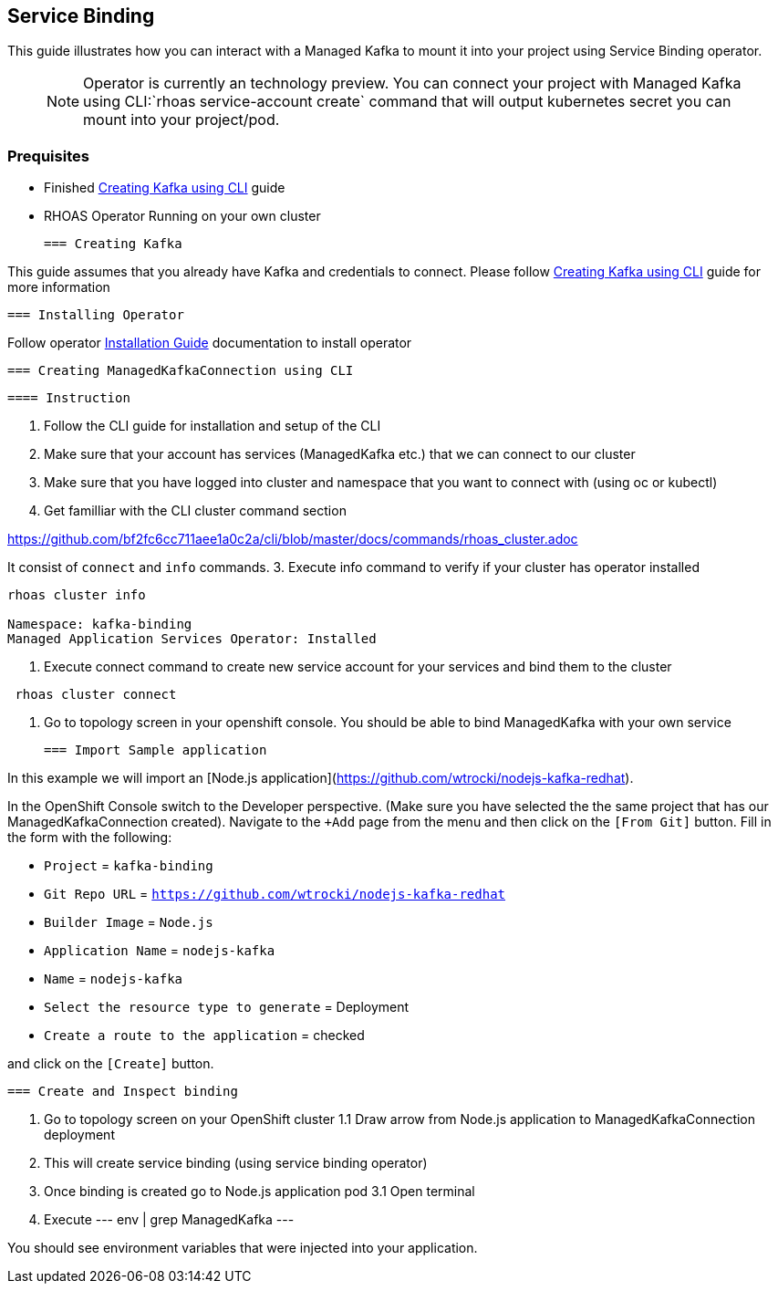 == Service Binding

This guide illustrates how you can interact with a Managed Kafka to mount it into your 
project using Service Binding operator.

> NOTE: Operator is currently an technology preview. 
You can connect your project with Managed Kafka using CLI:`rhoas service-account create` command 
that will output kubernetes secret you can mount into your project/pod.

=== Prequisites

* Finished link:../common/creating-kafka.adoc[Creating Kafka using CLI] guide
* RHOAS Operator Running on your own cluster
 
 === Creating Kafka

This guide assumes that you already have Kafka and credentials to connect.
Please follow link:../common/creating-kafka.adoc[Creating Kafka using CLI] guide for more information

 === Installing Operator

Follow operator link:https://github.com/bf2fc6cc711aee1a0c2a/operator/tree/master/docs/installation.adoc[Installation Guide] documentation to install operator

 === Creating ManagedKafkaConnection using CLI

 ==== Instruction

1. Follow the CLI guide for installation and setup of the CLI
2. Make sure that your account has services (ManagedKafka etc.) that we can connect to our cluster
3. Make sure that you have logged into cluster and namespace that you want to connect with (using oc or kubectl) 
2. Get familliar with the CLI cluster command section

https://github.com/bf2fc6cc711aee1a0c2a/cli/blob/master/docs/commands/rhoas_cluster.adoc

It consist of `connect` and `info` commands.
3. Execute info command to verify if your cluster has operator installed
----
rhoas cluster info

Namespace: kafka-binding
Managed Application Services Operator: Installed 
----

4. Execute connect command to create new service account for your services and bind them to the cluster
----
 rhoas cluster connect
----

5. Go to topology screen in your openshift console. 
You should be able to bind ManagedKafka with your own service

 === Import Sample application

In this example we will import an [Node.js application](https://github.com/wtrocki/nodejs-kafka-redhat).

In the OpenShift Console switch to the Developer perspective. 
(Make sure you have selected the the same project that has our ManagedKafkaConnection created). Navigate to the `+Add` page from the menu and then click on the `[From Git]` button. Fill in the form with the following:

* `Project` = `kafka-binding`
* `Git Repo URL` = `https://github.com/wtrocki/nodejs-kafka-redhat`
* `Builder Image` = `Node.js`
* `Application Name` = `nodejs-kafka`
* `Name` = `nodejs-kafka`

* `Select the resource type to generate` = Deployment
* `Create a route to the application` = checked

and click on the `[Create]` button.

 === Create and Inspect binding

1. Go to topology screen on your OpenShift cluster
1.1 Draw arrow from Node.js application to ManagedKafkaConnection deployment
2. This will create service binding (using service binding operator)
3. Once binding is created go to Node.js application pod 
3.1 Open terminal
4. Execute
--- 
 env | grep ManagedKafka
---

You should see environment variables that were injected into your application.
